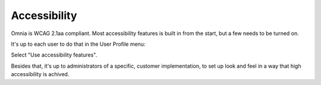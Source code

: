 Accessibility
===========================================

Omnia is WCAG 2.1aa compliant. Most accessibility features is built in from the start, but a few needs to be turned on.

It's up to each user to do that in the User Profile menu:

.. image:: accessability-profile.png

Select "Use accessibility features".

.. image:: accessability-profile-select.png

Besides that, it's up to administrators of a specific, customer implementation, to set up look and feel in a way that high accessibility is achived. 
   
